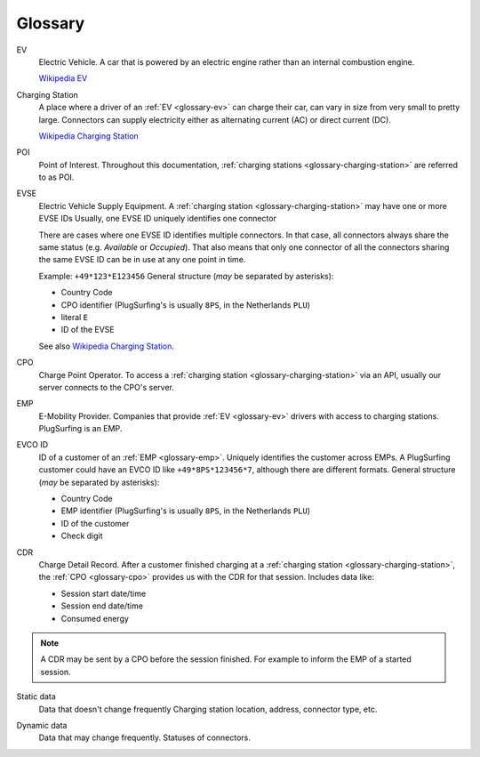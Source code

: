 Glossary
========

.. _glossary-ev:

EV
    Electric Vehicle.
    A car that is powered by an electric engine rather than an internal combustion engine.

    `Wikipedia EV`_

.. _glossary-charging-station:

Charging Station
    A place where a driver of an :ref:`EV <glossary-ev>` can charge their car, can vary in size from very small to pretty large.
    Connectors can supply electricity either as alternating current (AC) or direct current (DC).

    `Wikipedia Charging Station`_

.. _glossary-poi:

POI
    Point of Interest.
    Throughout this documentation, :ref:`charging stations <glossary-charging-station>` are referred to as POI.

.. _glossary-evse:

EVSE
    Electric Vehicle Supply Equipment.
    A :ref:`charging station <glossary-charging-station>` may have one or more EVSE IDs
    Usually, one EVSE ID uniquely identifies one connector

    There are cases where one EVSE ID identifies multiple connectors.
    In that case, all connectors always share the same status (e.g. `Available` or `Occupied`).
    That also means that only one connector of all the connectors sharing the same EVSE ID can be in use at any one point in time.

    Example: ``+49*123*E123456``
    General structure (*may* be separated by asterisks):

    * Country Code
    * CPO identifier (PlugSurfing's is usually ``8PS``, in the Netherlands ``PLU``)
    * literal ``E``
    * ID of the EVSE

    See also `Wikipedia Charging Station`_.

.. _glossary-cpo:

CPO
    Charge Point Operator.
    To access a :ref:`charging station <glossary-charging-station>` via an API, usually our server connects to the CPO's server.

.. _glossary-emp:

EMP
    E-Mobility Provider.
    Companies that provide :ref:`EV <glossary-ev>` drivers with access to charging stations.
    PlugSurfing is an EMP.

.. _glossary-evco-id:

EVCO ID
    ID of a customer of an :ref:`EMP <glossary-emp>`.
    Uniquely identifies the customer across EMPs.
    A PlugSurfing customer could have an EVCO ID like ``+49*8PS*123456*7``, although there are different formats.
    General structure (*may* be separated by asterisks):

    * Country Code
    * EMP identifier (PlugSurfing's is usually ``8PS``, in the Netherlands ``PLU``)
    * ID of the customer
    * Check digit

.. _glossary-cdr:

CDR
    Charge Detail Record.
    After a customer finished charging at a :ref:`charging station <glossary-charging-station>`,
    the :ref:`CPO <glossary-cpo>` provides us with the CDR for that session.
    Includes data like:

    * Session start date/time
    * Session end date/time
    * Consumed energy

.. note:: A CDR may be sent by a CPO before the session finished.
          For example to inform the EMP of a started session.

.. _glossary-static-data:

Static data
    Data that doesn't change frequently
    Charging station location, address, connector type, etc.

.. _glossary-dynamic-data:

Dynamic data
    Data that may change frequently.
    Statuses of connectors.

.. _wikipedia ev:  https://en.wikipedia.org/wiki/Electric_vehicle
.. _wikipedia charging station: https://en.wikipedia.org/wiki/Charging_station
